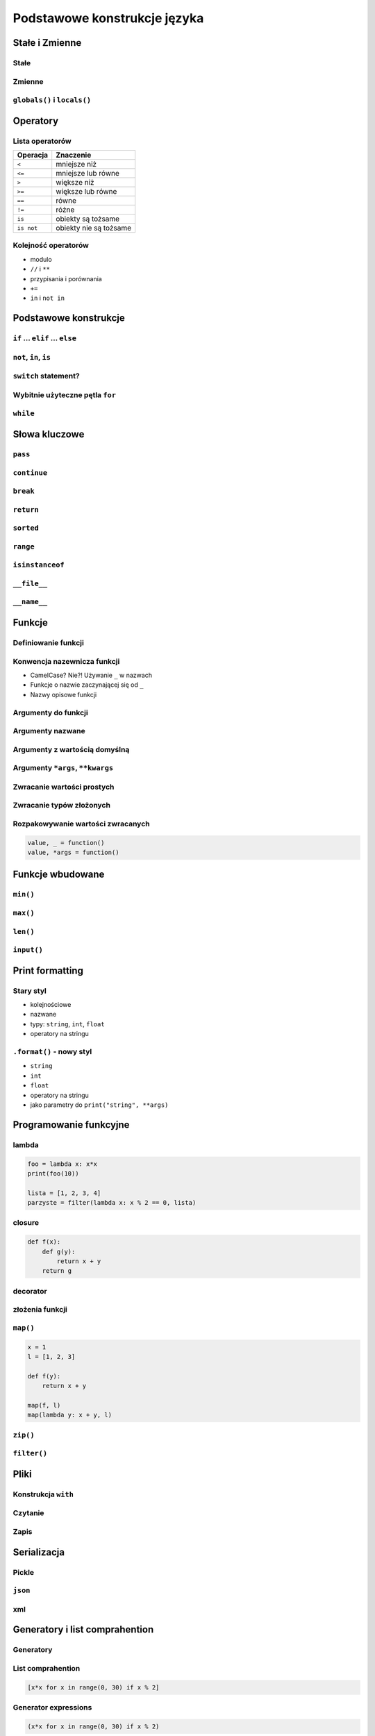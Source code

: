 *****************************
Podstawowe konstrukcje języka
*****************************


Stałe i Zmienne
===============

Stałe
-----

Zmienne
-------

``globals()`` i ``locals()``
----------------------------


Operatory
=========

Lista operatorów
----------------

+------------+-------------------------+
| Operacja   | Znaczenie               |
+============+=========================+
| ``<``      | mniejsze niż            |
+------------+-------------------------+
| ``<=``     | mniejsze lub równe      |
+------------+-------------------------+
| ``>``      | większe niż             |
+------------+-------------------------+
| ``>=``     | większe lub równe       |
+------------+-------------------------+
| ``==``     | równe                   |
+------------+-------------------------+
| ``!=``     | różne                   |
+------------+-------------------------+
| ``is``     | obiekty są tożsame      |
+------------+-------------------------+
| ``is not`` | obiekty nie są tożsame  |
+------------+-------------------------+

Kolejność operatorów
--------------------

* modulo
* ``//`` i ``**``
* przypisania i porównania
* ``+=``
* ``in`` i ``not in``


Podstawowe konstrukcje
======================

``if`` ... ``elif`` ... ``else``
--------------------------------

``not``, ``in``, ``is``
-----------------------

``switch`` statement?
---------------------

Wybitnie użyteczne pętla ``for``
--------------------------------

``while``
---------

Słowa kluczowe
==============

``pass``
--------

``continue``
------------

``break``
---------

``return``
----------

``sorted``
----------

``range``
---------

``isinstanceof``
----------------

``__file__``
------------

``__name__``
------------


Funkcje
=======

Definiowanie funkcji
--------------------

Konwencja nazewnicza funkcji
----------------------------

* CamelCase? Nie?! Używanie ``_`` w nazwach
* Funkcje o nazwie zaczynającej się od ``_``
* Nazwy opisowe funkcji

Argumenty do funkcji
--------------------

Argumenty nazwane
-----------------

Argumenty z wartością domyślną
------------------------------

Argumenty ``*args``, ``**kwargs``
---------------------------------

Zwracanie wartości prostych
---------------------------

Zwracanie typów złożonych
-------------------------

Rozpakowywanie wartości zwracanych
----------------------------------

.. code:: python

    value, _ = function()
    value, *args = function()


Funkcje wbudowane
=================

``min()``
---------

``max()``
---------

``len()``
---------

``input()``
-----------


Print formatting
================

Stary styl
----------

* kolejnościowe
* nazwane
* typy: ``string``, ``int``, ``float``
* operatory na stringu

``.format()`` - nowy styl
-------------------------

* ``string``
* ``int``
* ``float``
* operatory na stringu
* jako parametry do ``print("string", **args)``

Programowanie funkcyjne
=======================

lambda
------

.. code:: python

    foo = lambda x: x*x
    print(foo(10))

    lista = [1, 2, 3, 4]
    parzyste = filter(lambda x: x % 2 == 0, lista)

closure
-------

.. code:: python

    def f(x):
        def g(y):
            return x + y
        return g

decorator
---------

złożenia funkcji
----------------

``map()``
---------

.. code:: python

    x = 1
    l = [1, 2, 3]

    def f(y):
        return x + y

    map(f, l)
    map(lambda y: x + y, l)


``zip()``
---------

``filter()``
------------


Pliki
=====

Konstrukcja ``with``
--------------------

Czytanie
--------

Zapis
-----


Serializacja
============

Pickle
------

``json``
--------

xml
---


Generatory i list comprahention
===============================

Generatory
----------

List comprahention
------------------

.. code:: python

    [x*x for x in range(0, 30) if x % 2]

Generator expressions
---------------------

.. code:: python

    (x*x for x in range(0, 30) if x % 2)

Operator ``yield``
------------------

Lazy evaluation
---------------

Iteratory
---------

introspekcja
------------

Wyrażenia regularne
===================

Konstruowanie wyrażeń
---------------------

Wyciąganie parametrów (zmiennych)
---------------------------------

``match()``
-----------

``search()``
------------

``findall()`` i ``finditer()``
------------------------------

Greedy search
-------------

Wyjątki
=======

Po co są wyjątki?
-----------------

Najpopularniejsze wyjątki
-------------------------

+---------------------+-----------------------------------------------------------------------------------------------------------------------------------------------------------------------------------------------------------------------------------------------------------------------------------------------------+
| Nazwa wyjątku       | Opis                                                                                                                                                                                                                                                                                                |
+=====================+=====================================================================================================================================================================================================================================================================================================+
| AttributeError      | Raised when an attribute reference (see Attribute references) or assignment fails. (When an object does not support attribute references or attribute assignments at all, TypeError is raised.)                                                                                                     |
+---------------------+-----------------------------------------------------------------------------------------------------------------------------------------------------------------------------------------------------------------------------------------------------------------------------------------------------+
| ImportError         | Raised when an import statement fails to find the module definition or when a from ... import fails to find a name that is to be imported.                                                                                                                                                          |
+---------------------+-----------------------------------------------------------------------------------------------------------------------------------------------------------------------------------------------------------------------------------------------------------------------------------------------------+
| IndexError          | Raised when a sequence subscript is out of range. (Slice indices are silently truncated to fall in the allowed range; if an index is not an integer, TypeError is raised.)                                                                                                                          |
+---------------------+-----------------------------------------------------------------------------------------------------------------------------------------------------------------------------------------------------------------------------------------------------------------------------------------------------+
| KeyError            | Raised when a mapping (dictionary) key is not found in the set of existing keys.                                                                                                                                                                                                                    |
+---------------------+-----------------------------------------------------------------------------------------------------------------------------------------------------------------------------------------------------------------------------------------------------------------------------------------------------+
| KeyboardInterrupt   | Raised when the user hits the interrupt key (normally Control-C or Delete). During execution, a check for interrupts is made regularly. The exception inherits from BaseException so as to not be accidentally caught by code that catches Exception and thus prevent the interpreter from exiting. |
+---------------------+-----------------------------------------------------------------------------------------------------------------------------------------------------------------------------------------------------------------------------------------------------------------------------------------------------+
| NameError           | Raised when a local or global name is not found. This applies only to unqualified names. The associated value is an error message that includes the name that could not be found.                                                                                                                   |
+---------------------+-----------------------------------------------------------------------------------------------------------------------------------------------------------------------------------------------------------------------------------------------------------------------------------------------------+
| NotImplementedError | This exception is derived from RuntimeError. In user defined base classes, abstract methods should raise this exception when they require derived classes to override the method.                                                                                                                   |
+---------------------+-----------------------------------------------------------------------------------------------------------------------------------------------------------------------------------------------------------------------------------------------------------------------------------------------------+
| RuntimeError        | Raised when an error is detected that doesn’t fall in any of the other categories. The associated value is a string indicating what precisely went wrong.                                                                                                                                           |
+---------------------+-----------------------------------------------------------------------------------------------------------------------------------------------------------------------------------------------------------------------------------------------------------------------------------------------------+
| SyntaxError         | Raised when the parser encounters a syntax error. This may occur in an import statement, in a call to the built-in functions exec() or eval(), or when reading the initial script or standard input (also interactively).                                                                           |
+---------------------+-----------------------------------------------------------------------------------------------------------------------------------------------------------------------------------------------------------------------------------------------------------------------------------------------------+
| IndentationError    | Base class for syntax errors related to incorrect indentation. This is a subclass of SyntaxError.                                                                                                                                                                                                   |
+---------------------+-----------------------------------------------------------------------------------------------------------------------------------------------------------------------------------------------------------------------------------------------------------------------------------------------------+
| TypeError           | Raised when an operation or function is applied to an object of inappropriate type. The associated value is a string giving details about the type mismatch.                                                                                                                                        |
+---------------------+-----------------------------------------------------------------------------------------------------------------------------------------------------------------------------------------------------------------------------------------------------------------------------------------------------+

Przechwytywanie wyjątków
------------------------

* ``try``
* ``catch``
* ``finally``

Hierarchia wyjątków
-------------------

.. code::

    BaseException
     +-- SystemExit
     +-- KeyboardInterrupt
     +-- GeneratorExit
     +-- Exception
          +-- StopIteration
          +-- StopAsyncIteration
          +-- ArithmeticError
          |    +-- FloatingPointError
          |    +-- OverflowError
          |    +-- ZeroDivisionError
          +-- AssertionError
          +-- AttributeError
          +-- BufferError
          +-- EOFError
          +-- ImportError
          +-- LookupError
          |    +-- IndexError
          |    +-- KeyError
          +-- MemoryError
          +-- NameError
          |    +-- UnboundLocalError
          +-- OSError
          |    +-- BlockingIOError
          |    +-- ChildProcessError
          |    +-- ConnectionError
          |    |    +-- BrokenPipeError
          |    |    +-- ConnectionAbortedError
          |    |    +-- ConnectionRefusedError
          |    |    +-- ConnectionResetError
          |    +-- FileExistsError
          |    +-- FileNotFoundError
          |    +-- InterruptedError
          |    +-- IsADirectoryError
          |    +-- NotADirectoryError
          |    +-- PermissionError
          |    +-- ProcessLookupError
          |    +-- TimeoutError
          +-- ReferenceError
          +-- RuntimeError
          |    +-- NotImplementedError
          |    +-- RecursionError
          +-- SyntaxError
          |    +-- IndentationError
          |         +-- TabError
          +-- SystemError
          +-- TypeError
          +-- ValueError
          |    +-- UnicodeError
          |         +-- UnicodeDecodeError
          |         +-- UnicodeEncodeError
          |         +-- UnicodeTranslateError
          +-- Warning
               +-- DeprecationWarning
               +-- PendingDeprecationWarning
               +-- RuntimeWarning
               +-- SyntaxWarning
               +-- UserWarning
               +-- FutureWarning
               +-- ImportWarning
               +-- UnicodeWarning
               +-- BytesWarning
               +-- ResourceWarning
